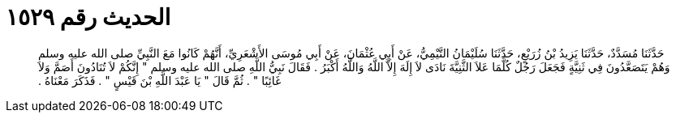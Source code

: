 
= الحديث رقم ١٥٢٩

[quote.hadith]
حَدَّثَنَا مُسَدَّدٌ، حَدَّثَنَا يَزِيدُ بْنُ زُرَيْعٍ، حَدَّثَنَا سُلَيْمَانُ التَّيْمِيُّ، عَنْ أَبِي عُثْمَانَ، عَنْ أَبِي مُوسَى الأَشْعَرِيِّ، أَنَّهُمْ كَانُوا مَعَ النَّبِيِّ صلى الله عليه وسلم وَهُمْ يَتَصَعَّدُونَ فِي ثَنِيَّةٍ فَجَعَلَ رَجُلٌ كُلَّمَا عَلاَ الثَّنِيَّةَ نَادَى لاَ إِلَهَ إِلاَّ اللَّهُ وَاللَّهُ أَكْبَرُ ‏.‏ فَقَالَ نَبِيُّ اللَّهِ صلى الله عليه وسلم ‏"‏ إِنَّكُمْ لاَ تُنَادُونَ أَصَمَّ وَلاَ غَائِبًا ‏"‏ ‏.‏ ثُمَّ قَالَ ‏"‏ يَا عَبْدَ اللَّهِ بْنَ قَيْسٍ ‏"‏ ‏.‏ فَذَكَرَ مَعْنَاهُ ‏.‏